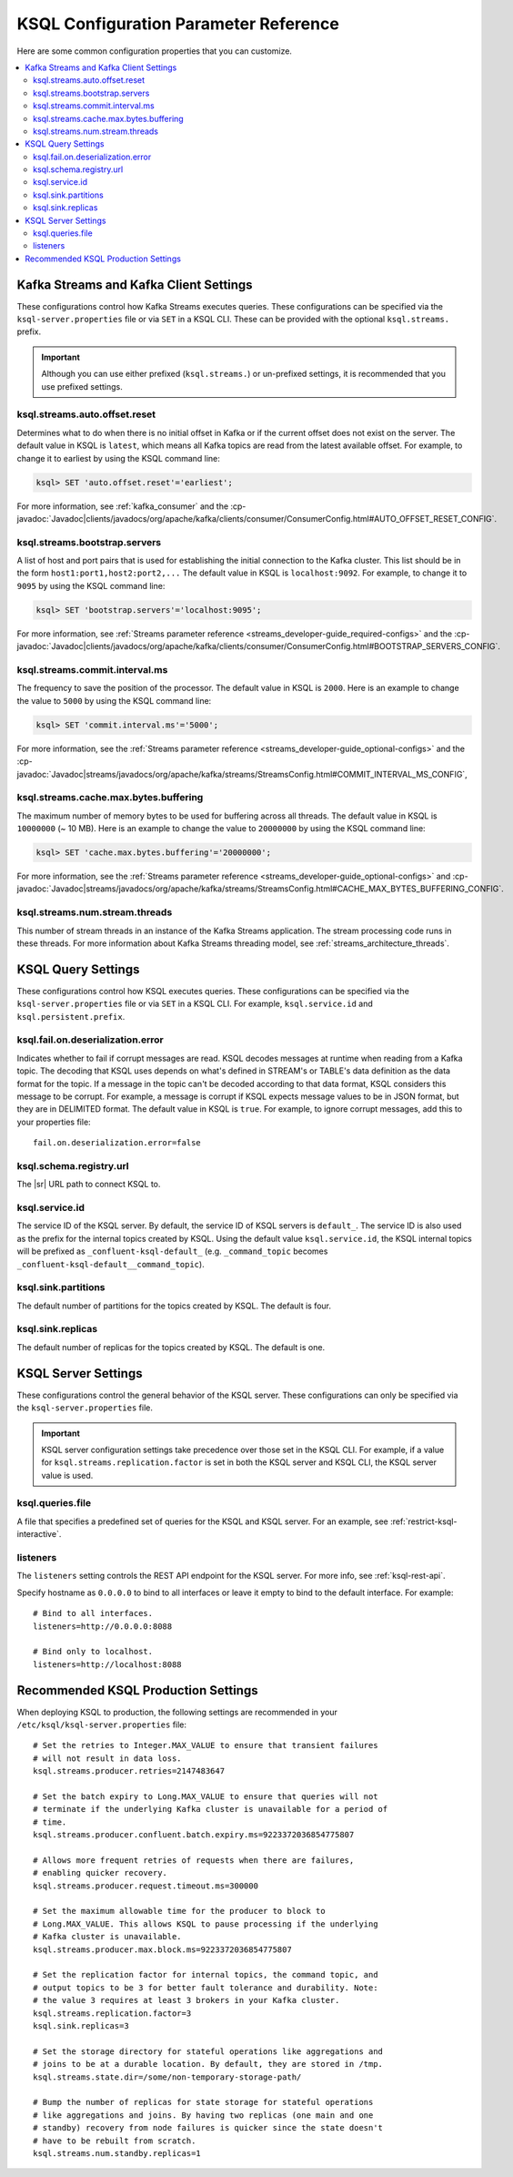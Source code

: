.. _ksql-param-reference:

KSQL Configuration Parameter Reference
======================================

Here are some common configuration properties that you can customize.

.. contents::
    :local:

Kafka Streams and Kafka Client Settings
---------------------------------------

These configurations control how Kafka Streams executes queries. These configurations can be specified via the
``ksql-server.properties`` file or via ``SET`` in a KSQL CLI. These can be provided with the optional ``ksql.streams.`` prefix.

.. important:: Although you can use either prefixed (``ksql.streams.``) or un-prefixed settings, it is recommended that
               you use prefixed settings.

.. _ksql-auto-offset-reset:

------------------------------
ksql.streams.auto.offset.reset
------------------------------

Determines what to do when there is no initial offset in Kafka or if the current offset does not exist on the server. The
default value in KSQL is ``latest``, which means all Kafka topics are read from the latest available offset. For example,
to change it to earliest by using the KSQL command line:

.. code:: sql

    ksql> SET 'auto.offset.reset'='earliest';

For more information, see :ref:`kafka_consumer` and the :cp-javadoc:`Javadoc|clients/javadocs/org/apache/kafka/clients/consumer/ConsumerConfig.html#AUTO_OFFSET_RESET_CONFIG`.

.. _ksql-bootstrap-servers:

------------------------------
ksql.streams.bootstrap.servers
------------------------------

A list of host and port pairs that is used for establishing the initial connection to the Kafka cluster. This list should be
in the form ``host1:port1,host2:port2,...`` The default value in KSQL is ``localhost:9092``. For example, to change it to ``9095``
by using the KSQL command line:

.. code:: sql

    ksql> SET 'bootstrap.servers'='localhost:9095';

For more information, see :ref:`Streams parameter reference <streams_developer-guide_required-configs>` and the :cp-javadoc:`Javadoc|clients/javadocs/org/apache/kafka/clients/consumer/ConsumerConfig.html#BOOTSTRAP_SERVERS_CONFIG`.

.. _ksql-commit-interval-ms:

-------------------------------
ksql.streams.commit.interval.ms
-------------------------------

The frequency to save the position of the processor. The default value in KSQL is ``2000``. Here is an example to change
the value to ``5000`` by using the KSQL command line:

.. code:: sql

    ksql> SET 'commit.interval.ms'='5000';

For more information, see the :ref:`Streams parameter reference <streams_developer-guide_optional-configs>` and the :cp-javadoc:`Javadoc|streams/javadocs/org/apache/kafka/streams/StreamsConfig.html#COMMIT_INTERVAL_MS_CONFIG`,

.. _ksql-cache-max-bytes-buffering:

--------------------------------------
ksql.streams.cache.max.bytes.buffering
--------------------------------------

The maximum number of memory bytes to be used for buffering across all threads. The default value in KSQL is ``10000000`` (~ 10 MB).
Here is an example to change the value to ``20000000`` by using the KSQL command line:

.. code:: sql

    ksql> SET 'cache.max.bytes.buffering'='20000000';

For more information, see the :ref:`Streams parameter reference <streams_developer-guide_optional-configs>` and :cp-javadoc:`Javadoc|streams/javadocs/org/apache/kafka/streams/StreamsConfig.html#CACHE_MAX_BYTES_BUFFERING_CONFIG`.

.. _ksql-streams-num-streams-threads:

-------------------------------
ksql.streams.num.stream.threads
-------------------------------

This number of stream threads in an instance of the Kafka Streams application. The stream processing code runs in these
threads. For more information about Kafka Streams threading model, see :ref:`streams_architecture_threads`.


KSQL Query Settings
-------------------

These configurations control how KSQL executes queries. These configurations can be specified via the ``ksql-server.properties``
file or via ``SET`` in a KSQL CLI. For example, ``ksql.service.id`` and ``ksql.persistent.prefix``.


.. _ksql-fail-on-deserialization-error:

----------------------------------
ksql.fail.on.deserialization.error
----------------------------------

Indicates whether to fail if corrupt messages are read. KSQL decodes messages at runtime when reading from a Kafka topic. The
decoding that KSQL uses depends on what's defined in STREAM's or TABLE's data definition as the data format for the
topic. If a message in the topic can't be decoded according to that data format, KSQL considers this message to be
corrupt. For example, a message is corrupt if KSQL expects message values to be in JSON format, but they are in
DELIMITED format. The default value in KSQL is ``true``. For example, to ignore corrupt messages, add this to your
properties file:

::

    fail.on.deserialization.error=false

.. _ksql-schema-registry-url:

------------------------
ksql.schema.registry.url
------------------------

The |sr| URL path to connect KSQL to.

.. _ksql-service-id:

---------------
ksql.service.id
---------------

The service ID of the KSQL server. By default, the service ID of KSQL servers is ``default_``. The service ID is also used as
the prefix for the internal topics created by KSQL. Using the default value ``ksql.service.id``, the KSQL internal topics
will be prefixed as ``_confluent-ksql-default_`` (e.g. ``_command_topic`` becomes ``_confluent-ksql-default__command_topic``).

.. _ksql-sink-partitions:

--------------------
ksql.sink.partitions
--------------------

The default number of partitions for the topics created by KSQL. The default is four.

.. _ksql-sink-replicas:

------------------
ksql.sink.replicas
------------------

The default number of replicas for the topics created by KSQL. The default is one.

KSQL Server Settings
--------------------

These configurations control the general behavior of the KSQL server. These configurations can only be specified via the
``ksql-server.properties`` file.

.. important:: KSQL server configuration settings take precedence over those set in the KSQL CLI. For example, if a value
               for ``ksql.streams.replication.factor`` is set in both the KSQL server and KSQL CLI, the KSQL server value is used.

.. _ksql-queries-file:

-----------------
ksql.queries.file
-----------------

A file that specifies a predefined set of queries for the KSQL and KSQL server.
For an example, see :ref:`restrict-ksql-interactive`.

.. _ksql-listeners:

---------
listeners
---------

The ``listeners`` setting controls the REST API endpoint for the KSQL server.
For more info, see :ref:`ksql-rest-api`. 

Specify hostname as ``0.0.0.0`` to bind to all interfaces or leave it empty to
bind to the default interface. For example:

::

    # Bind to all interfaces.
    listeners=http://0.0.0.0:8088

    # Bind only to localhost.
    listeners=http://localhost:8088

.. _ksql-production-settings:

Recommended KSQL Production Settings
------------------------------------

When deploying KSQL to production, the following settings are recommended in your ``/etc/ksql/ksql-server.properties`` file:

::

    # Set the retries to Integer.MAX_VALUE to ensure that transient failures
    # will not result in data loss.
    ksql.streams.producer.retries=2147483647

    # Set the batch expiry to Long.MAX_VALUE to ensure that queries will not
    # terminate if the underlying Kafka cluster is unavailable for a period of
    # time.
    ksql.streams.producer.confluent.batch.expiry.ms=9223372036854775807

    # Allows more frequent retries of requests when there are failures,
    # enabling quicker recovery.
    ksql.streams.producer.request.timeout.ms=300000

    # Set the maximum allowable time for the producer to block to
    # Long.MAX_VALUE. This allows KSQL to pause processing if the underlying
    # Kafka cluster is unavailable.
    ksql.streams.producer.max.block.ms=9223372036854775807

    # Set the replication factor for internal topics, the command topic, and
    # output topics to be 3 for better fault tolerance and durability. Note:
    # the value 3 requires at least 3 brokers in your Kafka cluster.
    ksql.streams.replication.factor=3
    ksql.sink.replicas=3

    # Set the storage directory for stateful operations like aggregations and
    # joins to be at a durable location. By default, they are stored in /tmp.
    ksql.streams.state.dir=/some/non-temporary-storage-path/

    # Bump the number of replicas for state storage for stateful operations
    # like aggregations and joins. By having two replicas (one main and one
    # standby) recovery from node failures is quicker since the state doesn't
    # have to be rebuilt from scratch.
    ksql.streams.num.standby.replicas=1
